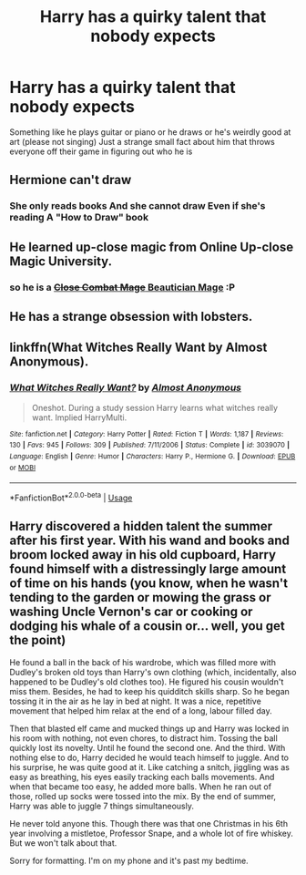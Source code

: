 #+TITLE: Harry has a quirky talent that nobody expects

* Harry has a quirky talent that nobody expects
:PROPERTIES:
:Author: jasoneill23
:Score: 39
:DateUnix: 1594293610.0
:DateShort: 2020-Jul-09
:FlairText: Request
:END:
Something like he plays guitar or piano or he draws or he's weirdly good at art (please not singing) Just a strange small fact about him that throws everyone off their game in figuring out who he is


** Hermione can't draw
:PROPERTIES:
:Author: planear
:Score: 15
:DateUnix: 1594326527.0
:DateShort: 2020-Jul-10
:END:

*** She only reads books And she cannot draw Even if she's reading A "How to Draw" book
:PROPERTIES:
:Author: mt0601
:Score: 7
:DateUnix: 1594326647.0
:DateShort: 2020-Jul-10
:END:


** He learned up-close magic from Online Up-close Magic University.
:PROPERTIES:
:Author: IronTippedQuill
:Score: 9
:DateUnix: 1594318036.0
:DateShort: 2020-Jul-09
:END:

*** so he is a [[https://old.reddit.com/r/noveltranslations/comments/gih820/the_nostalgia_series_025_close_combat_mage/][+Close Combat Mage+ Beautician Mage]] :P
:PROPERTIES:
:Author: Erska
:Score: 3
:DateUnix: 1594319204.0
:DateShort: 2020-Jul-09
:END:


** He has a strange obsession with lobsters.
:PROPERTIES:
:Author: -Umbrella
:Score: 2
:DateUnix: 1594375943.0
:DateShort: 2020-Jul-10
:END:


** linkffn(What Witches Really Want by Almost Anonymous).
:PROPERTIES:
:Author: steve_wheeler
:Score: 1
:DateUnix: 1594438813.0
:DateShort: 2020-Jul-11
:END:

*** [[https://www.fanfiction.net/s/3039070/1/][*/What Witches Really Want?/*]] by [[https://www.fanfiction.net/u/1077314/Almost-Anonymous][/Almost Anonymous/]]

#+begin_quote
  Oneshot. During a study session Harry learns what witches really want. Implied HarryMulti.
#+end_quote

^{/Site/:} ^{fanfiction.net} ^{*|*} ^{/Category/:} ^{Harry} ^{Potter} ^{*|*} ^{/Rated/:} ^{Fiction} ^{T} ^{*|*} ^{/Words/:} ^{1,187} ^{*|*} ^{/Reviews/:} ^{130} ^{*|*} ^{/Favs/:} ^{945} ^{*|*} ^{/Follows/:} ^{309} ^{*|*} ^{/Published/:} ^{7/11/2006} ^{*|*} ^{/Status/:} ^{Complete} ^{*|*} ^{/id/:} ^{3039070} ^{*|*} ^{/Language/:} ^{English} ^{*|*} ^{/Genre/:} ^{Humor} ^{*|*} ^{/Characters/:} ^{Harry} ^{P.,} ^{Hermione} ^{G.} ^{*|*} ^{/Download/:} ^{[[http://www.ff2ebook.com/old/ffn-bot/index.php?id=3039070&source=ff&filetype=epub][EPUB]]} ^{or} ^{[[http://www.ff2ebook.com/old/ffn-bot/index.php?id=3039070&source=ff&filetype=mobi][MOBI]]}

--------------

*FanfictionBot*^{2.0.0-beta} | [[https://github.com/tusing/reddit-ffn-bot/wiki/Usage][Usage]]
:PROPERTIES:
:Author: FanfictionBot
:Score: 1
:DateUnix: 1594438855.0
:DateShort: 2020-Jul-11
:END:


** Harry discovered a hidden talent the summer after his first year. With his wand and books and broom locked away in his old cupboard, Harry found himself with a distressingly large amount of time on his hands (you know, when he wasn't tending to the garden or mowing the grass or washing Uncle Vernon's car or cooking or dodging his whale of a cousin or... well, you get the point)

He found a ball in the back of his wardrobe, which was filled more with Dudley's broken old toys than Harry's own clothing (which, incidentally, also happened to be Dudley's old clothes too). He figured his cousin wouldn't miss them. Besides, he had to keep his quidditch skills sharp. So he began tossing it in the air as he lay in bed at night. It was a nice, repetitive movement that helped him relax at the end of a long, labour filled day.

Then that blasted elf came and mucked things up and Harry was locked in his room with nothing, not even chores, to distract him. Tossing the ball quickly lost its novelty. Until he found the second one. And the third. With nothing else to do, Harry decided he would teach himself to juggle. And to his surprise, he was quite good at it. Like catching a snitch, jiggling was as easy as breathing, his eyes easily tracking each balls movements. And when that became too easy, he added more balls. When he ran out of those, rolled up socks were tossed into the mix. By the end of summer, Harry was able to juggle 7 things simultaneously.

He never told anyone this. Though there was that one Christmas in his 6th year involving a mistletoe, Professor Snape, and a whole lot of fire whiskey. But we won't talk about that.

Sorry for formatting. I'm on my phone and it's past my bedtime.
:PROPERTIES:
:Author: alonelysock
:Score: 1
:DateUnix: 1594441271.0
:DateShort: 2020-Jul-11
:END:
